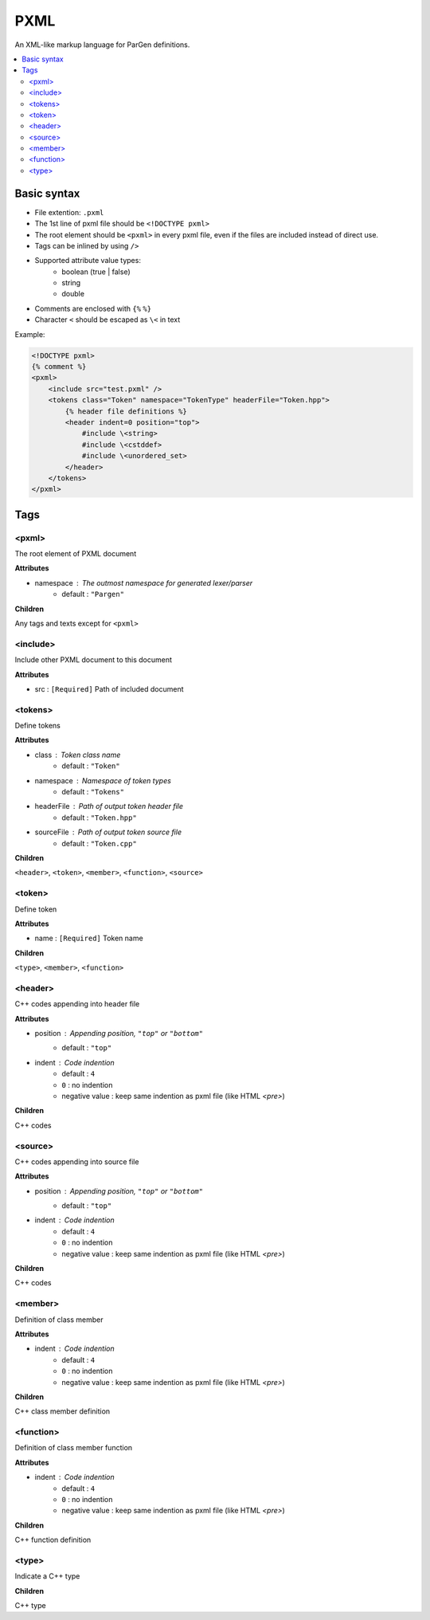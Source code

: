 PXML
****

An XML-like markup language for ParGen definitions.

.. contents::
    :local:

Basic syntax
============

* File extention: ``.pxml``
* The 1st line of pxml file should be ``<!DOCTYPE pxml>``
* The root element should be ``<pxml>`` in every pxml file, even if the files are included instead of direct use.
* Tags can be inlined by using ``/>``
* Supported attribute value types:
    - boolean (true | false)
    - string
    - double 
* Comments are enclosed with ``{%`` ``%}``
* Character ``<`` should be escaped as ``\<`` in text

Example:

.. code-block:: pxml

    <!DOCTYPE pxml>
    {% comment %}
    <pxml>
        <include src="test.pxml" />
        <tokens class="Token" namespace="TokenType" headerFile="Token.hpp">
            {% header file definitions %}
            <header indent=0 position="top">
                #include \<string>
                #include \<cstddef>
                #include \<unordered_set>
            </header>
        </tokens>
    </pxml>

Tags
====

<pxml>
------

The root element of PXML document

**Attributes**

* namespace : The outmost namespace for generated lexer/parser
    - default : ``"Pargen"``

**Children**

Any tags and texts except for ``<pxml>``

<include>
---------

Include other PXML document to this document

**Attributes**

* src : ``[Required]`` Path of included document

<tokens>
--------

Define tokens

**Attributes**

* class : Token class name
    - default : ``"Token"``

* namespace : Namespace of token types
    - default : ``"Tokens"``

* headerFile : Path of output token header file
    - default : ``"Token.hpp"``

* sourceFile : Path of output token source file
    - default : ``"Token.cpp"``

**Children**

``<header>``, ``<token>``, ``<member>``, ``<function>``, ``<source>``

<token>
-------

Define token

**Attributes**

* name : ``[Required]`` Token name

**Children**

``<type>``, ``<member>``, ``<function>``

<header>
--------

C++ codes appending into header file

**Attributes**

* position : Appending position, ``"top"`` or ``"bottom"``
    - default : ``"top"``

* indent : Code indention
    - default : ``4``
    - ``0`` : no indention
    - negative value : keep same indention as pxml file (like HTML `<pre>`)

**Children**

C++ codes

<source>
--------

C++ codes appending into source file

**Attributes**

* position : Appending position, ``"top"`` or ``"bottom"``
    - default : ``"top"``

* indent : Code indention
    - default : ``4``
    - ``0`` : no indention
    - negative value : keep same indention as pxml file (like HTML `<pre>`)

**Children**

C++ codes

<member>
--------

Definition of class member

**Attributes**

* indent : Code indention
    - default : ``4``
    - ``0`` : no indention
    - negative value : keep same indention as pxml file (like HTML `<pre>`)

**Children**

C++ class member definition

<function>
----------

Definition of class member function

**Attributes**

* indent : Code indention
    - default : ``4``
    - ``0`` : no indention
    - negative value : keep same indention as pxml file (like HTML `<pre>`)

**Children**

C++ function definition

<type>
---------

Indicate a C++ type

**Children**

C++ type